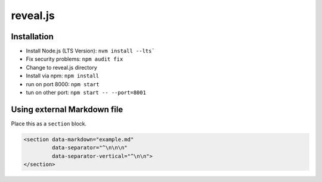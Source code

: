reveal.js
===========

Installation
------------

- Install Node.js (LTS Version): ``nvm install --lts```
- Fix security problems: ``npm audit fix``
- Change to reveal.js directory
- Install via npm: ``npm install``
- run on port 8000: ``npm start``
- tun on other port: ``npm start -- --port=8001``

Using external Markdown file
----------------------------

Place this as a ``section`` block.

.. code-block:: html

   <section data-markdown="example.md" 
            data-separator="^\n\n\n" 
            data-separator-vertical="^\n\n">
   </section>
